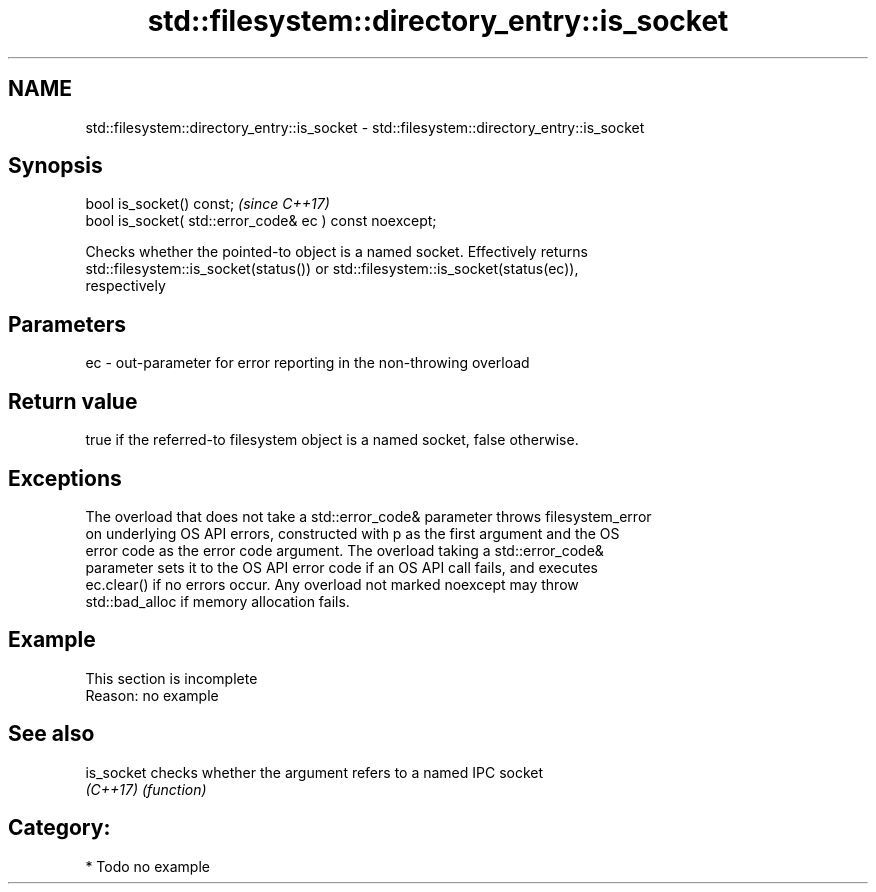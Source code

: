 .TH std::filesystem::directory_entry::is_socket 3 "2018.03.28" "http://cppreference.com" "C++ Standard Libary"
.SH NAME
std::filesystem::directory_entry::is_socket \- std::filesystem::directory_entry::is_socket

.SH Synopsis
   bool is_socket() const;                                \fI(since C++17)\fP
   bool is_socket( std::error_code& ec ) const noexcept;

   Checks whether the pointed-to object is a named socket. Effectively returns
   std::filesystem::is_socket(status()) or std::filesystem::is_socket(status(ec)),
   respectively

.SH Parameters

   ec - out-parameter for error reporting in the non-throwing overload

.SH Return value

   true if the referred-to filesystem object is a named socket, false otherwise.

.SH Exceptions

   The overload that does not take a std::error_code& parameter throws filesystem_error
   on underlying OS API errors, constructed with p as the first argument and the OS
   error code as the error code argument. The overload taking a std::error_code&
   parameter sets it to the OS API error code if an OS API call fails, and executes
   ec.clear() if no errors occur. Any overload not marked noexcept may throw
   std::bad_alloc if memory allocation fails.

.SH Example

    This section is incomplete
    Reason: no example

.SH See also

   is_socket checks whether the argument refers to a named IPC socket
   \fI(C++17)\fP   \fI(function)\fP 

.SH Category:

     * Todo no example
